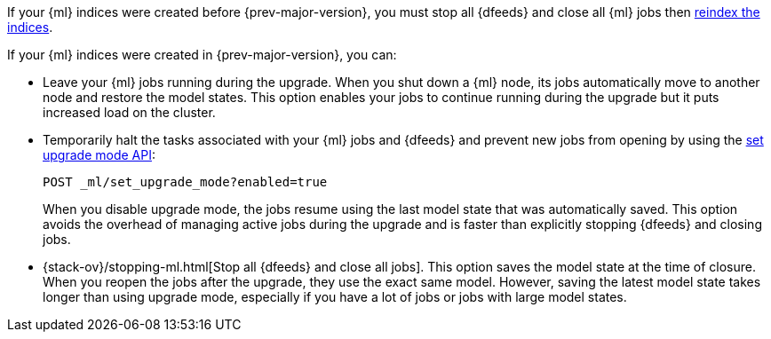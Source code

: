 [testenv="platinum"]

////////////
Take us out of upgrade mode after running any snippets on this page.

[source,js]
--------------------------------------------------
POST _ml/set_upgrade_mode?enabled=false
--------------------------------------------------
// CONSOLE
// TEARDOWN
////////////

If your {ml} indices were created before {prev-major-version}, you must stop
all {dfeeds} and close all {ml} jobs then
<<reindex-upgrade,reindex the indices>>.

If your {ml} indices were created in {prev-major-version}, you can:

* Leave your {ml} jobs running during the upgrade. When you shut down a
{ml} node, its jobs automatically move to another node and restore the model
states. This option enables your jobs to continue running during the upgrade but
it puts increased load on the cluster.

* Temporarily halt the tasks associated with your {ml} jobs and {dfeeds} and
prevent new jobs from opening by using the
<<ml-set-upgrade-mode,set upgrade mode API>>:
+
--
[source,js]
--------------------------------------------------
POST _ml/set_upgrade_mode?enabled=true
--------------------------------------------------
// CONSOLE

When you disable upgrade mode, the jobs resume using the last model
state that was automatically saved. This option avoids the overhead of managing
active jobs during the upgrade and is faster than explicitly stopping {dfeeds}
and closing jobs.
--

* {stack-ov}/stopping-ml.html[Stop all {dfeeds} and close all jobs]. This option
saves the model state at the time of closure. When you reopen the jobs after the
upgrade, they use the exact same model. However, saving the latest model state
takes longer than using upgrade mode, especially if you have a lot of jobs or
jobs with large model states.
